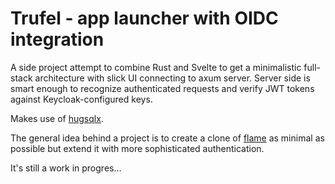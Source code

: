 * Trufel - app launcher with OIDC integration

A side project attempt to combine Rust and Svelte to get a minimalistic full-stack architecture with slick UI connecting to axum server. Server side is smart enough to recognize authenticated requests and verify JWT tokens against Keycloak-configured keys.

Makes use of [[https://github.com/mbuczko/hugsqlx][hugsqlx]].

The general idea behind a project is to create a clone of [[https://github.com/pawelmalak/flame][flame]] as minimal as possible but extend it with more sophisticated authentication.

It's still a work in progres...

